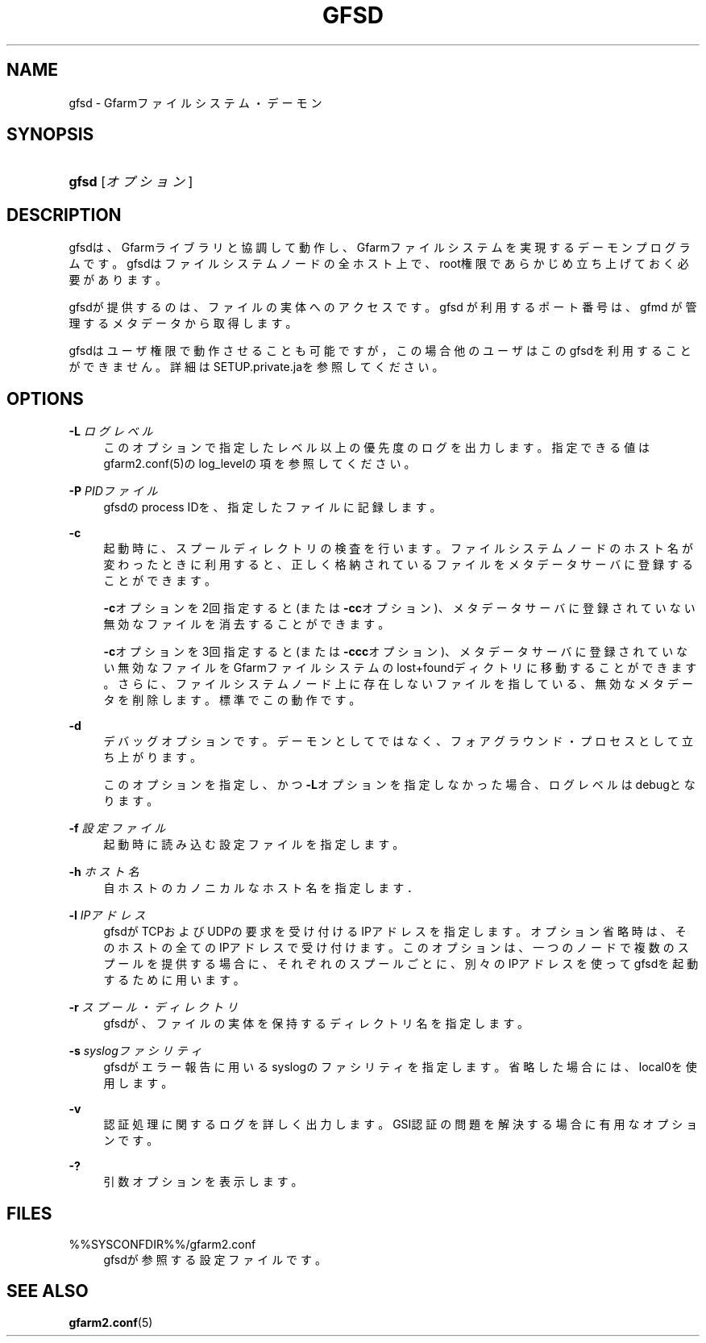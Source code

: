 '\" t
.\"     Title: gfsd
.\"    Author: [FIXME: author] [see http://docbook.sf.net/el/author]
.\" Generator: DocBook XSL Stylesheets v1.76.1 <http://docbook.sf.net/>
.\"      Date: 08 Nov 2012
.\"    Manual: Gfarm
.\"    Source: Gfarm
.\"  Language: English
.\"
.TH "GFSD" "8" "08 Nov 2012" "Gfarm" "Gfarm"
.\" -----------------------------------------------------------------
.\" * Define some portability stuff
.\" -----------------------------------------------------------------
.\" ~~~~~~~~~~~~~~~~~~~~~~~~~~~~~~~~~~~~~~~~~~~~~~~~~~~~~~~~~~~~~~~~~
.\" http://bugs.debian.org/507673
.\" http://lists.gnu.org/archive/html/groff/2009-02/msg00013.html
.\" ~~~~~~~~~~~~~~~~~~~~~~~~~~~~~~~~~~~~~~~~~~~~~~~~~~~~~~~~~~~~~~~~~
.ie \n(.g .ds Aq \(aq
.el       .ds Aq '
.\" -----------------------------------------------------------------
.\" * set default formatting
.\" -----------------------------------------------------------------
.\" disable hyphenation
.nh
.\" disable justification (adjust text to left margin only)
.ad l
.\" -----------------------------------------------------------------
.\" * MAIN CONTENT STARTS HERE *
.\" -----------------------------------------------------------------
.SH "NAME"
gfsd \- Gfarmファイルシステム・デーモン
.SH "SYNOPSIS"
.HP \w'\fBgfsd\fR\ 'u
\fBgfsd\fR [\fIオプション\fR]
.SH "DESCRIPTION"
.PP
gfsdは、Gfarmライブラリと協調して動作し、Gfarmファイルシステ ムを実現するデーモンプログラムです。 gfsdはファイルシステムノードの全ホスト上で、 root権限であらかじめ立ち上げておく必要があります。
.PP
gfsdが提供するのは、ファイルの実体へのアクセスです。 gfsd が利用するポート番号は、gfmd が管理するメタデータから取得します。
.PP
gfsdはユーザ権限で動作させることも可能ですが，この場合他のユーザはこ のgfsdを利用することができません。 詳細はSETUP\&.private\&.jaを参照してください。
.SH "OPTIONS"
.PP
\fB\-L\fR \fIログレベル\fR
.RS 4
このオプションで指定したレベル以上の優先度のログを出力します。 指定できる値はgfarm2\&.conf(5)のlog_levelの項を参照してください。
.RE
.PP
\fB\-P\fR \fIPIDファイル\fR
.RS 4
gfsdのprocess IDを、指定したファイルに記録します。
.RE
.PP
\fB\-c\fR
.RS 4
起動時に、スプールディレクトリの検査を行います。ファイルシステムノード のホスト名が変わったときに利用すると、正しく格納されているファイルをメ タデータサーバに登録することができます。
.sp

\fB\-c\fRオプションを2回指定すると(または
\fB\-cc\fRオプション)、メタデータサーバに登録されていない無効 なファイルを消去することができます。
.sp

\fB\-c\fRオプションを3回指定すると(または
\fB\-ccc\fRオプション)、メタデータサーバに登録されていない無 効なファイルをGfarmファイルシステムのlost+foundディクトリに移動すること ができます。さらに、ファイルシステムノード上に存在しないファイルを指し ている、無効なメタデータを削除します。標準でこの動作です。
.RE
.PP
\fB\-d\fR
.RS 4
デバッグオプションです。デーモンとしてではなく、フォアグラウンド・ プロセスとして立ち上がります。
.sp
このオプションを指定し、かつ\fB\-L\fRオプションを指定しなかった 場合、ログレベルはdebugとなります。
.RE
.PP
\fB\-f\fR \fI設定ファイル\fR
.RS 4
起動時に読み込む設定ファイルを指定します。
.RE
.PP
\fB\-h\fR \fIホスト名\fR
.RS 4
自ホストのカノニカルなホスト名を指定します．
.RE
.PP
\fB\-l\fR \fIIPアドレス\fR
.RS 4
gfsdがTCPおよびUDPの要求を受け付けるIPアドレスを指定します。 オプション省略時は、そのホストの全てのIPアドレスで受け付けます。 このオプションは、一つのノードで複数のスプールを提供する場合に、 それぞれのスプールごとに、別々のIPアドレスを使ってgfsdを起動する ために用います。
.RE
.PP
\fB\-r\fR \fIスプール・ディレクトリ\fR
.RS 4
gfsdが、ファイルの実体を保持するディレクトリ名を指定します。
.RE
.PP
\fB\-s\fR \fIsyslogファシリティ\fR
.RS 4
gfsdがエラー報告に用いるsyslogのファシリティを指定します。省略 した場合には、local0を使用します。
.RE
.PP
\fB\-v\fR
.RS 4
認証処理に関するログを詳しく出力します。 GSI認証の問題を解決する場合に有用なオプションです。
.RE
.PP
\fB\-?\fR
.RS 4
引数オプションを表示します。
.RE
.SH "FILES"
.PP
%%SYSCONFDIR%%/gfarm2\&.conf
.RS 4
gfsdが参照する設定ファイルです。
.RE
.SH "SEE ALSO"
.PP

\fBgfarm2.conf\fR(5)
